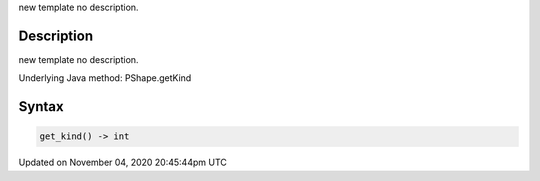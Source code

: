 .. title: get_kind()
.. slug: py5shape_get_kind
.. date: 2020-11-04 20:45:44 UTC+00:00
.. tags:
.. category:
.. link:
.. description: py5 get_kind() documentation
.. type: text

new template no description.

Description
===========

new template no description.

Underlying Java method: PShape.getKind

Syntax
======

.. code:: python

    get_kind() -> int

Updated on November 04, 2020 20:45:44pm UTC

